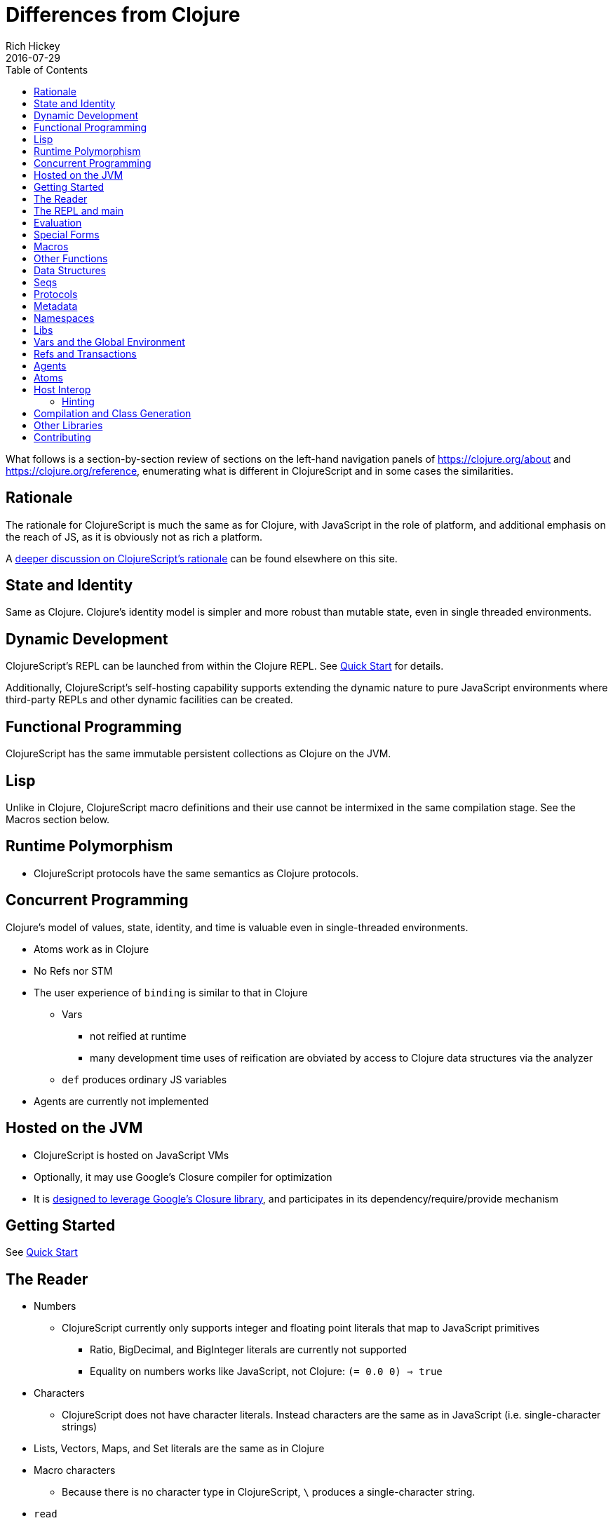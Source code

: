 = Differences from Clojure
Rich Hickey
2016-07-29
:type: about
:toc: macro
:icons: font
:navlinktext: Differences from Clojure
:prevpagehref: rationale
:prevpagetitle: Rationale
:nextpagehref: closure
:nextpagetitle: Google Closure

ifdef::env-github,env-browser[:outfilesuffix: .adoc]

toc::[]

What follows is a section-by-section review of sections on the left-hand navigation panels of https://clojure.org/about and https://clojure.org/reference, enumerating what is different in ClojureScript and in some cases the similarities.

== Rationale

The rationale for ClojureScript is much the same as for Clojure, with JavaScript in the role of platform, and additional emphasis on the reach of JS, as it is obviously not as rich a platform.

A <<rationale#,deeper discussion on ClojureScript's rationale>> can be found elsewhere on this site.

== State and Identity

Same as Clojure. Clojure's identity model is simpler and more robust than mutable state, even in single threaded environments.

== Dynamic Development

ClojureScript's REPL can be launched from within the Clojure REPL. See <<xref/../../guides/quick-start#,Quick Start>> for details.

Additionally, ClojureScript's self-hosting capability supports extending the dynamic nature to 
pure JavaScript environments where third-party REPLs and other dynamic facilities can be created.

== Functional Programming

ClojureScript has the same immutable persistent collections as Clojure on the JVM.

== Lisp

Unlike in Clojure, ClojureScript macro definitions and their use cannot be intermixed in the same compilation stage. See the Macros section below.

== Runtime Polymorphism

* ClojureScript protocols have the same semantics as Clojure protocols.

== Concurrent Programming

Clojure's model of values, state, identity, and time is valuable even in single-threaded environments.

* Atoms work as in Clojure
* No Refs nor STM
* The user experience of `binding` is similar to that in Clojure
** Vars
*** not reified at runtime
*** many development time uses of reification are obviated by access to Clojure data structures via the analyzer
** `def` produces ordinary JS variables
* Agents are currently not implemented

== Hosted on the JVM

* ClojureScript is hosted on JavaScript VMs
* Optionally, it may use Google's Closure compiler for optimization
* It is <<closure#,designed to leverage Google's Closure library>>, and participates in its dependency/require/provide mechanism

== Getting Started

See <<xref/../../guides/quick-start#,Quick Start>>

== The Reader

* Numbers
** ClojureScript currently only supports integer and floating point literals that map to JavaScript primitives
*** Ratio, BigDecimal, and BigInteger literals are currently not supported
*** Equality on numbers works like JavaScript, not Clojure: `(= 0.0 0) => true`

* Characters
** ClojureScript does not have character literals. Instead characters are the same as in JavaScript (i.e. single-character strings)
* Lists, Vectors, Maps, and Set literals are the same as in Clojure
* Macro characters
** Because there is no character type in ClojureScript, ``\`` produces a single-character string.
* `read`
** The `read` and `read-string` functions are located in the `cljs.reader` namespace

== The REPL and main

* See <<xref/../../guides/quick-start#,Quick Start>> for instructions the ClojureScript REPL.
* `main` support is currently not implemented

== Evaluation

* ClojureScript has the same evaluation rules as Clojure
* `load` exists, but only as a REPL special function 
* `load-file` exists, but only as a REPL special function
* While Clojure performs locals clearing, ClojureScript does not

== Special Forms

The following ClojureScript special forms are identical to their Clojure
cousins: `if`, `do`, `let`, `letfn`, `quote`, `loop`, `recur`, `throw`, and `try`.

* `var` notes
** Vars are not reified at runtime. When the compiler encounters the `var` special form it emits a `Var` instance reflecting *compile time* metadata. (This satisfies many common *static* use cases.)
* `def` notes
** `def` produces ordinary JS variables
** `:private` metadata is not enforced by the compiler
** `:const` metadata:
*** will cause inlining of compile-time static EDN values
*** causes `case` test constants which are symbols resolving to `^:const` Vars to be inlined with their values 
** A `def` form evaluates to the value of the init form (instead of the var), unless the `:def-emits-var` compiler option is set (which defaults to `true` for REPLs) 
* `if` notes
** the section about Java's boolean boxes is irrelevant in ClojureScript
* `fn` notes
** There is currently no runtime enforcement of arity when calling a fn
* `monitor-enter`, `monitor-exit`, and `locking` are not implemented

== Macros

ClojureScript's macros must be defined in a different _compilation stage_ than the one from 
where they are consumed. One way to achieve this is to define them in one namespace and use them from another. 

Macros are referenced via the `:require-macros` keyword in 
namespace declarations:

[source,clojure]
----
(ns my.namespace
  (:require-macros [my.macros :as my]))
----
      
Sugared and other `ns` variants can be employed in lieu of using the `:require-macros` primitive; see Namespaces below for details.

Macros are written in `\*.clj` or `*.cljc` files and are compiled either as Clojure when 
using regular ClojureScript or as ClojureScript when using bootstrapped / self-host 
ClojureScript. One point of note is that the code generated by Clojure-based 
ClojureScript macros must target the capabilities in ClojureScript.

[NOTE]
====
ClojureScript namespaces _can_ require macros from the selfsame namespace, so long as they
are kept in different compilation stages. So, for example a `foo.cljs` or `foo.cljc` file can make 
use of a `foo.cljc` or `foo.clj` file for its macros.
====

Unlike in Clojure, in ClojureScript a macro and a function can have the same name (for example the `cljs.core/+` macro and `cljs.core/+` function can coexist).

[NOTE]
====
You may be wondering: “If that's the case, which one do I get?” ClojureScript (unlike Clojure) has two distinct stages that make use of two separate non-interacting namespaces. Macroexpansion occurs first, so a form like `(+ 1 1)` initially involves the `cljs.core/+` macro. On the other hand, in a form like `(reduce + [1 1])`, the `+` symbol is not in operator position, and passes untouched through macroexpansion to analysis/compilation where it is resolved as the `cljs.core/+` function.
====

== Other Functions

* printing
** `\*out*` and `\*err*` is currently not implemented
* regex support
** ClojureScript https://developer.mozilla.org/en-US/docs/Web/JavaScript/Reference/Global_Objects/RegExp[regular expression support is that of JavaScript]
* asserts
** In JVM ClojureScript it is not possible to dynamically set `\*assert*` to false at runtime. Instead the `:elide-asserts` compiler option must be used to effect elision. (On the other hand, in self-hosted ClojureScript `\*assert*` behaves identically to Clojure.)

== Data Structures

* Numbers
** Currently ClojureScript numbers are just JavaScript numbers
* Coercions are not implemented, since there are currently no types to coerce to
* Characters
** JavaScript has no character type. Clojure characters are represented internally as single-character strings
* Keywords
** ClojureScript keywords are not guaranteed to be `identical?`, for fast equality testing use `keyword-identical?`
* Collections
** Persistent collections available
*** Ports of Clojure's implementations
** Transient support in place for persistent vectors, hash maps and hash sets
** Most but not all collection fns are implemented

== Seqs

* Seqs have the same semantics as in Clojure, and almost all Seq library functions are available in ClojureScript.

== Protocols

* `defprotocol` and `deftype`, `extend-type`, `extend-protocol` work as in Clojure
* Protocols are not reified as in Clojure, there are no runtime protocol objects
* Some reflective capabilities (`satisfies?`) work as in Clojure
** `satisfies?` is a macro and must be passed a protocol name
* `extend` is not currently implemented
* `specify`, extend immutable values to protocols - instance level `extend-type` without wrappers

== Metadata

Works as in Clojure.

== Namespaces

Namespaces in ClojureScript are compiled to Google Closure namespaces which are represented as nested JavaScript objects. Importantly this means that namespaces and vars have the potential to clash - however the compiler can detect these problematic cases and will emit a warning when this occurs.

* You must currently use the `ns` form only with the following caveats
** You must use the `:only` form of `:use`
** `:require` supports `:as`, `:refer`, and `:rename`
*** all options can be skipped
*** in this case a symbol can be used as a libspec directly
**** that is, `(:require lib.foo)` and `(:require [lib.foo])` are both supported and mean the same thing
*** `:rename` specifies a map from referred var names to different symbols (and can be used to prevent clashes)
*** http://clojure.github.io/clojure/clojure.core-api.html#clojure.core/require[prefix lists] are not supported
** The only options for `:refer-clojure` are `:exclude` and `:rename`
** `:import` is available only for importing Google Closure classes
*** ClojureScript types and records should be brought in with `:use` or `:require :refer`, not `:import` ed
* Macros must be defined in a different _compilation stage_ than the one from 
where they are consumed. One way to achieve this is to define them in one namespace and use them from another. They are referenced via the `:require-macros` / `:use-macros` options to `ns`
** `:require-macros` and `:use-macros` support the same forms that `:require` and `:use` do

_Implicit macro loading_: If a namespace is required or used, and that namespace itself requires or uses macros from its own namespace, then the macros will be implicitly required or used using the same specifications. Furthermore, in this case, macro vars may be included in a `:refer` or `:only` spec. This oftentimes leads to simplified library usage, such that the consuming namespace need not be concerned about explicitly distinguishing between whether certain vars are functions or macros. For example:

[source,clojure]
----
(ns testme.core (:require [cljs.test :as test :refer [test-var deftest]]))
----

will result in `test/is` resolving properly, along with the `test-var` function and the deftest macro being available unqualified.

_Inline macro specification_: As a convenience, `:require` can be given either `:include-macros true` or `:refer-macros
[syms...]`. Both desugar into forms which explicitly load the matching Clojure file containing macros. (This works independently of whether the namespace being required internally requires or uses its own macros.) For example:

[source,clojure]
----
(ns testme.core
  (:require [foo.core :as foo :refer [foo-fn] :include-macros true]
            [woz.core :as woz :refer [woz-fn] :refer-macros [apple jax]]))
----

is sugar for

[source,clojure]
----
(ns testme.core
  (:require [foo.core :as foo :refer [foo-fn]]
            [woz.core :as woz :refer [woz-fn]])
  (:require-macros [foo.core :as foo]
                   [woz.core :as woz :refer [apple jax]]))
----

_Auto-aliasing clojure namespaces_: If a non-existing `clojure.\*` namespace is required or used and a matching `cljs.*` namespace exists, the `cljs.\*` namespace will be loaded and an alias will be automatically established from the `clojure.*` namespace to the `cljs.*` namespace. For example:

[source,clojure]
----
(ns testme.core (:require [clojure.test]))
----

will be automatically converted to

[source,clojure]
----
(ns testme.core (:require [cljs.test :as clojure.test]))
----

== Libs

Existing Clojure libs will have to conform to the ClojureScript subset in order to work in ClojureScript.

Additionally, macros in Clojure libs must be compilable as ClojureScript in order to be consumable in
self-host / bootstrapped ClojureScript via its `cljs.js/\*load-fn*` capability.

== Vars and the Global Environment

* `def` and `binding` work as in Clojure
** but on ordinary js variables
** Clojure can represent unbound vars. In ClojureScript `(def x)` results in `(nil? x)` being `true`. (In this case, `(identical? nil x)` is `false`, but `(identical? js/undefined x)` is `true`.)
** In Clojure, `def` yields the _var itself_. In ClojureScript `def` yields the _value_, unless the REPL option <<xref/../../../reference/repl-options#def-emits-var#,:def-emits-var>> is set (this defaults to `true` for REPLs).  
* Atoms work as in Clojure
* Refs and Agents are not currently implemented
* Validators work as in Clojure
* `intern` not implemented - no reified Vars

== Refs and Transactions

Refs and transactions are not currently supported.

== Agents

Agents are not currently supported.

== Atoms

Atoms work as in Clojure.

== Host Interop

The host language interop features (`new`, `/`, `.`, etc.) work as in Clojure where possible, e.g.:

[source,clojure]
----
goog/LOCALE
=> "en"

(let [sb (goog.string.StringBuffer. "hello, ")]
 (.append sb "world")
 (.toString sb))
    => "hello, world"
----
    
In ClojureScript `Foo/bar` always means that `Foo` is a namespace. It cannot be used for the Java static field access pattern common in Clojure as there's no reflection information in JavaScript to determine this.

The special namespace `js` provides access to global properties:

[source,clojure]
----
js/Infinity
=> Infinity
----

To access object properties (including functions that you want as a value, rather than to execute) use a leading hyphen:

[source,clojure]
----
(.-NEGATIVE_INFINITY js/Number)
=> -Infinity
----

=== Hinting

While `^long` and `^double`—when used on function parameters—are type _declarations_ in Clojure, they are type _hints_ in ClojureScript.

Type hinting is primarily used to avoid reflection in Clojure. In ClojureScript, the only type hint of significance is the `^boolean` type hint: It is used to avoid checked `if` evaluation (which copes with the fact that, for example, `0` and `""` are false in JavaScript and true in ClojureScript). 

== Compilation and Class Generation

Compilation is different from Clojure:

* All ClojureScript programs are compiled into (optionally optimized) JavaScript.
* Individual files can be compiled into individual JS files for analysis of output
* Production compilation is whole-program compilation via Google Closure compiler
* `gen-class`, `gen-interface`, etc. are unnecessary and unimplemented in ClojureScript

== Other Libraries

ClojureScript currently includes the following non-core namespaces ported from Clojure:

* `clojure.set`
* `clojure.string`
* `clojure.walk`
* `clojure.zip`
* `clojure.data`
* `clojure.core.reducers`
** `fold` is currently an alias for `reduce`
* `cljs.pprint` (port of `clojure.pprint`)
* `cljs.spec` (port of `clojure.spec`)
* `cljs.test` (port of `clojure.test`)

== Contributing

Clojure and ClojureScript share the same https://clojure.org/contributing[Contributor Agreement and development process].
